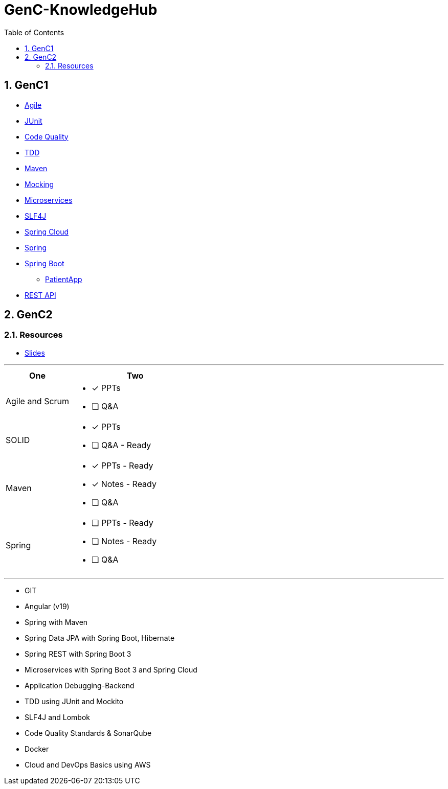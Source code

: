 = GenC-KnowledgeHub
:toc: right
:toclevels: 5
:sectnums: 5


== GenC1


* link:gen-c/agile/gen-c-agile.adoc[Agile]
* link:gen-c/junit/junit.adoc[JUnit]
* link:gen-c/junit/code-quality.adoc[Code Quality]
* link:gen-c/junit/tdd.adoc[TDD]
* link:gen-c/maven/maven-genc.adoc[Maven]
* link:gen-c/mocking/mocking.adoc[Mocking]
* link:gen-c/ms/gen-c-ms.adoc[Microservices]
* link:gen-c/slf4j/slf4j.adoc[SLF4J]
* link:gen-c/spring/gen-c-spring-cloud.adoc[Spring Cloud]
* link:gen-c/spring/gen-c-spring-1.adoc[Spring]
* link:gen-c/spring/gen-c-springboot-1.adoc[Spring Boot]
** https://github.com/Naresh-Chaurasia/GenC-SpringBoot-PatientApp[PatientApp]
* link:gen-c/rest/gen-c-rest-1.adoc[REST API]

##############################################

== GenC2

=== Resources

* https://github.com/Naresh-Chaurasia/GenC-KnowledgeHub/tree/main/gen-c/slide[Slides]


---

[cols="1,2"]
|===
| One | Two

| Agile and Scrum
a|
- [x] PPTs
- [ ] Q&A

| SOLID
a|
- [x] PPTs
- [ ] Q&A - Ready

| Maven
a|
- [x] PPTs - Ready
- [x] Notes - Ready
- [ ] Q&A

| Spring
a|
- [ ] PPTs - Ready
- [ ] Notes - Ready
- [ ] Q&A

|===

---

* GIT
* Angular (v19)
* Spring with Maven
* Spring Data JPA with Spring Boot, Hibernate
* Spring REST with Spring Boot 3
* Microservices with Spring Boot 3 and Spring Cloud
* Application Debugging-Backend
* TDD using JUnit and Mockito
* SLF4J and Lombok
* Code Quality Standards & SonarQube
* Docker
* Cloud and DevOps Basics using AWS

